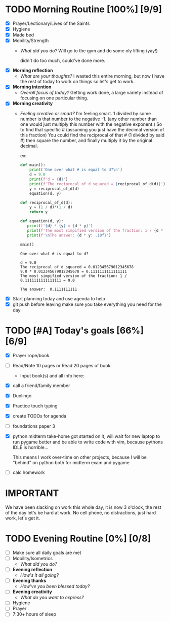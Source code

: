 * TODO Morning Routine [100%] [9/9]
:PROPERTIES:
DEADLINE: <2023-11-22 Wed>
:END:
- [X] Prayer/Lectionary/Lives of the Saints
- [X] Hygiene
- [X] Made bed
- [X] Mobility/Strength
  + /What did you do?/ 
    Will go to the gym and do some oly lifting (yay!)

    didn't do too much, could've done more.
- [X] *Morning reflection*
  + /What are your thoughts?/
    I wasted this entire morning, but now I have the rest of today to work
    on things so let's get to work.
- [X] *Morning intention*
  + /Overall focus of today?/
    Getting work done, a large variety instead of focusing on one particular thing.
- [X] *Morning creativity*
  + /Feeling creative or smart?/
    I'm feeling smart. 1 divided by some number is that number to the negative -1. (any other number than one would just multiply
    this number with the negative exponent.) So to find that specific # (assuming you just have the decimal version of this fraction)
    You could find the reciprocal of that # (1 divided by said #) then square the number, and finally multiply it by the original decimal.

    ex:
    #+begin_src python :results output
      def main():
          print('One over what # is equal to d?\n')
          d = 9.0
          print(f'd = {d}')
          print(f'The reciprocal of d squared = {reciprocal_of_d(d)}')
          y = reciprocal_of_d(d)
          equation(d, y)

      def reciprocal_of_d(d):
          y = (1 / d)*(1 / d)
          return y

      def equation(d, y):
         print(f'{d} * {y} = {d * y}') 
         print(f'The most simpified version of the fraction: 1 / {d * y} = {1 / (d * y)}')
         print(f'\nThe answer: {d * y: .10f}')

      main()
    #+end_src

    #+RESULTS:
    : One over what # is equal to d?
    : 
    : d = 9.0
    : The reciprocal of d squared = 0.012345679012345678
    : 9.0 * 0.012345679012345678 = 0.1111111111111111
    : The most simpified version of the fraction: 1 / 0.1111111111111111 = 9.0
    : 
    : The answer:  0.1111111111
- [X] Start planning today and use agenda to help
- [X] git push before leaving 
  make sure you take everything you need for the day
* TODO [#A] Today's goals [66%] [6/9]
:PROPERTIES:
DEADLINE: <2023-11-22 Wed>
:END:
- [X] Prayer rope/book
- [ ] Read/Note 10 pages or Read 20 pages of book
  - Input book(s) and all info here:
- [X] call a friend/family member
- [X] Duolingo
- [X] Practice touch typing
- [X] create TODOs for agenda
- [ ] foundations paper 3
- [X] python midterm take-home
  got started on it, will wait for new laptop to run pygame better and be able
  to write code with vim, because pythons IDLE is horrible... 

  This means I work over-time on other projects, because I
  will be "behind" on python both for midterm exam and pygame
- [ ] calc homework
* *IMPORTANT*
We have been slacking on work this whole day, it is now 3 o'clock,
the rest of the day let's be hard at work. No cell phone, no
distractions, just hard work, let's get it.
* TODO Evening Routine [0%] [0/8]
:PROPERTIES:
DEADLINE: <2023-11-22 Wed>
:END:
- [ ] Make sure all daily goals are met 
- [ ] Mobility/Isometrics
  + /What did you do?/
- [ ] *Evening reflection*
  + /How's it all going?/
- [ ] *Evening thanks*
  + /How've you been blessed today?/
- [ ] *Evening creativity*
  + /What do you want to express?/
- [ ] Hygiene
- [ ] Prayer
- [ ] 7:30+ hours of sleep
